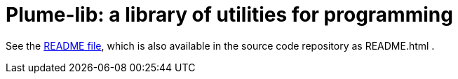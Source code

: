 = Plume-lib: a library of utilities for programming

See the
https://github.com/mernst/plume-lib/blob/master/README.html[README file],
which is also available in the source code repository as README.html .

